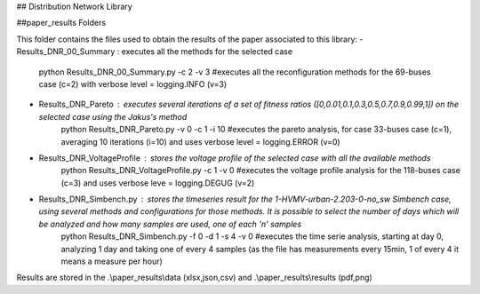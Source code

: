 ## Distribution Network Library

##paper_results Folders

This folder contains the files used to obtain the results of the paper associated to this library:
- Results_DNR_00_Summary : executes all the methods for the selected case
    python Results_DNR_00_Summary.py -c 2 -v 3 #executes all the reconfiguration methods for the 69-buses case (c=2) with verbose level = logging.INFO (v=3)
- Results_DNR_Pareto : executes several iterations of a set of fitness ratios ([0,0.01,0.1,0.3,0.5,0.7,0.9,0.99,1]) on the selected case using the Jakus's method
    python Results_DNR_Pareto.py -v 0 -c 1 -i 10     #executes the pareto analysis, for case 33-buses case (c=1), averaging 10 iterations (i=10) and uses verbose level = logging.ERROR (v=0)
- Results_DNR_VoltageProfile : stores the voltage profile of the selected case with all the available methods
    python Results_DNR_VoltageProfile.py -c 1 -v 0      #executes the voltage profile analysis for the 118-buses case (c=3) and uses verbose leve = logging.DEGUG (v=2)
- Results_DNR_Simbench.py : stores the timeseries result for the 1-HVMV-urban-2.203-0-no_sw Simbench case, using several methods and configurations for those methods. It is possible to select the number of days which will be analyzed and how many samples are used, one of each 'n' samples
    python Results_DNR_Simbench.py -f 0 -d 1 -s 4 -v 0  #executes the time serie analysis, starting at day 0, analyzing 1 day and taking one of every 4 samples (as the file has measurements every 15min, 1 of every 4 it means a measure per hour)

Results are stored in the .\\paper_results\\data (xlsx,json,csv) and .\\paper_results\\results (pdf,png)